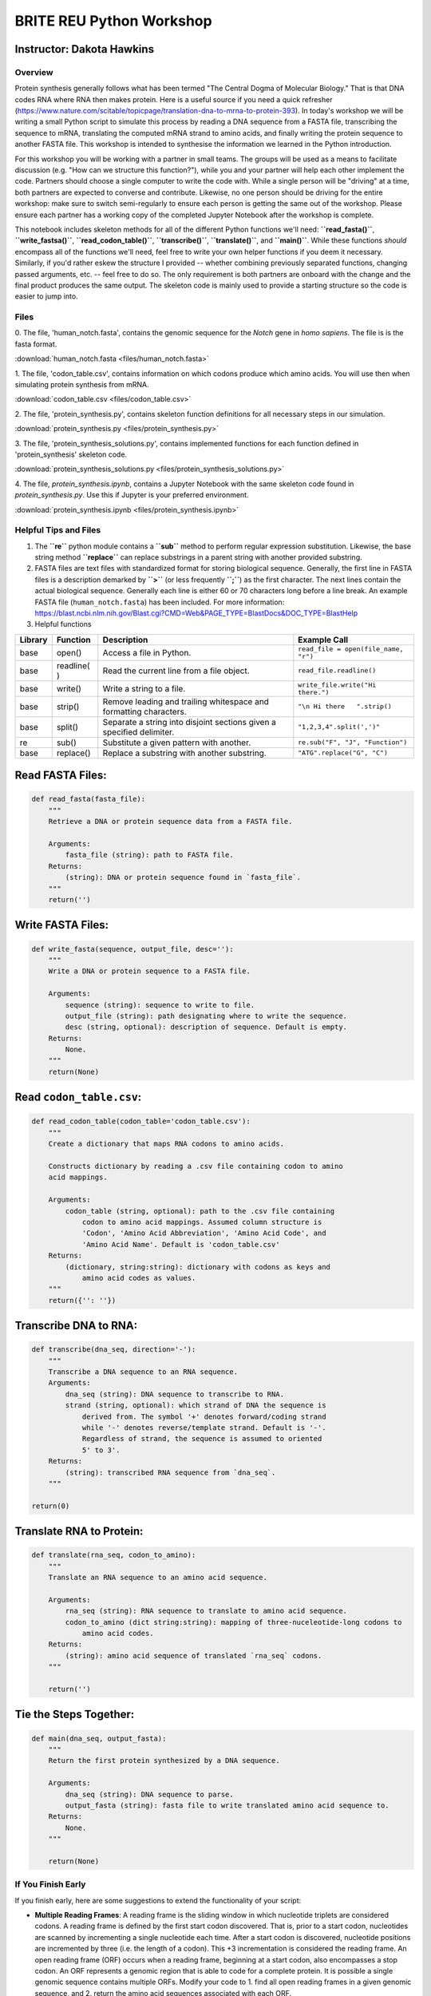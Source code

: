 
BRITE REU Python Workshop
=========================

Instructor: Dakota Hawkins
~~~~~~~~~~~~~~~~~~~~~~~~~~

Overview
--------

Protein synthesis generally follows what has been termed "The Central
Dogma of Molecular Biology." That is that DNA codes RNA where RNA then
makes protein. Here is a useful source if you need a quick refresher
(https://www.nature.com/scitable/topicpage/translation-dna-to-mrna-to-protein-393).
In today's workshop we will be writing a small Python script to simulate
this process by reading a DNA sequence from a FASTA file, transcribing
the sequence to mRNA, translating the computed mRNA strand to amino
acids, and finally writing the protein sequence to another FASTA file.
This workshop is intended to synthesise the information we learned in
the Python introduction.

For this workshop you will be working with a partner in small teams. The
groups will be used as a means to facilitate discussion (e.g. "How can
we structure this function?"), while you and your partner will help each
other implement the code. Partners should choose a single computer to
write the code with. While a single person will be "driving" at a time,
both partners are expected to converse and contribute. Likewise, no one
person should be driving for the entire workshop: make sure to switch
semi-regularly to ensure each person is getting the same out of the
workshop. Please ensure each partner has a working copy of the completed
Jupyter Notebook after the workshop is complete.

This notebook includes skeleton methods for all of the different Python
functions we'll need: **``read_fasta()``**, **``write_fastsa()``**,
**``read_codon_table()``**, **``transcribe()``**, **``translate()``**,
and **``main()``**. While these functions *should* encompass all of the
functions we'll need, feel free to write your own helper functions if
you deem it necessary. Similarly, if you'd rather eskew the structure I
provided -- whether combining previously separated functions, changing
passed arguments, etc. -- feel free to do so. The only requirement is
both partners are onboard with the change and the final product produces
the same output. The skeleton code is mainly used to provide a starting
structure so the code is easier to jump into.

Files
-----

0. The file, 'human\_notch.fasta', contains the genomic sequence for the *Notch*
gene in *homo sapiens*. The file is is the fasta format.

:download:`human_notch.fasta <files/human_notch.fasta>`

1. The file, 'codon\_table.csv', contains information on which codons produce 
which amino acids. You will use then when simulating protein synthesis from
mRNA. 

:download:`codon_table.csv <files/codon_table.csv>`

2. The file, 'protein\_synthesis.py', contains skeleton function definitions
for all necessary steps in our simulation.

:download:`protein_synthesis.py <files/protein_synthesis.py>`

3. The file, 'protein\_synthesis_solutions.py', contains implemented functions
for each function defined in 'protein\_synthesis' skeleton code.

:download:`protein_synthesis_solutions.py <files/protein_synthesis_solutions.py>`

4. The file, `protein_synthesis.ipynb`, contains a Jupyter Notebook with the
same skeleton code found in `protein_synthesis.py`. Use this if Jupyter is your
preferred environment.

:download:`protein_synthesis.ipynb <files/protein_synthesis.ipynb>`

Helpful Tips and Files
----------------------



1. The **``re``** python module contains a **``sub``** method to perform
   regular expression substitution. Likewise, the base string method
   **``replace``** can replace substrings in a parent string with another
   provided substring. 

2. FASTA files are text files with standardized format for storing
   biological sequence. Generally, the first line in FASTA files is a
   description demarked by **``>``** (or less frequently **``;``**) as
   the first character. The next lines contain the actual biological
   sequence. Generally each line is either 60 or 70 characters long
   before a line break. An example FASTA file (``human_notch.fasta``)
   has been included. For more information:
   https://blast.ncbi.nlm.nih.gov/Blast.cgi?CMD=Web&PAGE\_TYPE=BlastDocs&DOC\_TYPE=BlastHelp

3. Helpful functions

+----------+-----------+--------------+-------------------------------------+
| Library  | Function  | Description  | Example Call                        |
+==========+===========+==============+=====================================+
| base     | open()    | Access a     | ``read_file = open(file_name, "r")``|
|          |           | file in      |                                     |
|          |           | Python.      |                                     |
+----------+-----------+--------------+-------------------------------------+
| base     | readline( | Read the     | ``read_file.readline()``            |
|          | )         | current line |                                     |
|          |           | from a file  |                                     |
|          |           | object.      |                                     |
+----------+-----------+--------------+-------------------------------------+
| base     | write()   | Write a      | ``write_file.write("Hi there.")``   |
|          |           | string to a  |                                     |
|          |           | file.        |                                     |
+----------+-----------+--------------+-------------------------------------+
| base     | strip()   | Remove       | ``"\n Hi there   ".strip()``        |
|          |           | leading and  |                                     |
|          |           | trailing     |                                     |
|          |           | whitespace   |                                     |
|          |           | and          |                                     |
|          |           | formatting   |                                     |
|          |           | characters.  |                                     |
+----------+-----------+--------------+-------------------------------------+
| base     | split()   | Separate a   | ``"1,2,3,4".split(',')"``           |
|          |           | string into  |                                     |
|          |           | disjoint     |                                     |
|          |           | sections     |                                     |
|          |           | given a      |                                     |
|          |           | specified    |                                     |
|          |           | delimiter.   |                                     |
+----------+-----------+--------------+-------------------------------------+
| re       | sub()     | Substitute   | ``re.sub("F", "J", "Function")``    |
|          |           | a given      |                                     |
|          |           | pattern with |                                     |
|          |           | another.     |                                     |
+----------+-----------+--------------+-------------------------------------+
| base     | replace() | Replace a    | ``"ATG".replace("G", "C")``         |
|          |           | substring    |                                     |
|          |           | with another |                                     |
|          |           | substring.   |                                     |
+----------+-----------+--------------+-------------------------------------+

Read FASTA Files:
~~~~~~~~~~~~~~~~~

.. code-block:: python

    def read_fasta(fasta_file):
        """
        Retrieve a DNA or protein sequence data from a FASTA file.
    
        Arguments:
            fasta_file (string): path to FASTA file.
        Returns:
            (string): DNA or protein sequence found in `fasta_file`.
        """
        return('')

Write FASTA Files:
~~~~~~~~~~~~~~~~~~

.. code-block:: python

    def write_fasta(sequence, output_file, desc=''):
        """
        Write a DNA or protein sequence to a FASTA file.
    
        Arguments:
            sequence (string): sequence to write to file.
            output_file (string): path designating where to write the sequence.
            desc (string, optional): description of sequence. Default is empty.
        Returns:
            None.
        """
        return(None)

Read ``codon_table.csv``:
~~~~~~~~~~~~~~~~~~~~~~~~~

.. code-block:: python

    def read_codon_table(codon_table='codon_table.csv'):
        """
        Create a dictionary that maps RNA codons to amino acids.
    
        Constructs dictionary by reading a .csv file containing codon to amino
        acid mappings.
    
        Arguments:
            codon_table (string, optional): path to the .csv file containing
                codon to amino acid mappings. Assumed column structure is
                'Codon', 'Amino Acid Abbreviation', 'Amino Acid Code', and
                'Amino Acid Name'. Default is 'codon_table.csv'
        Returns:
            (dictionary, string:string): dictionary with codons as keys and
                amino acid codes as values.
        """
        return({'': ''})

Transcribe DNA to RNA:
~~~~~~~~~~~~~~~~~~~~~~

.. code-block:: python

   def transcribe(dna_seq, direction='-'):
       """
       Transcribe a DNA sequence to an RNA sequence.
       Arguments:
           dna_seq (string): DNA sequence to transcribe to RNA.
           strand (string, optional): which strand of DNA the sequence is
               derived from. The symbol '+' denotes forward/coding strand
               while '-' denotes reverse/template strand. Default is '-'.
               Regardless of strand, the sequence is assumed to oriented
               5' to 3'.
       Returns:
           (string): transcribed RNA sequence from `dna_seq`.
       """

   return(0)

Translate RNA to Protein:
~~~~~~~~~~~~~~~~~~~~~~~~~

.. code-block:: python

    def translate(rna_seq, codon_to_amino):
        """
        Translate an RNA sequence to an amino acid sequence.
    
        Arguments:
            rna_seq (string): RNA sequence to translate to amino acid sequence.
            codon_to_amino (dict string:string): mapping of three-nuceleotide-long codons to
                amino acid codes.
        Returns:
            (string): amino acid sequence of translated `rna_seq` codons.
        """
    
        return('')

Tie the Steps Together:
~~~~~~~~~~~~~~~~~~~~~~~

.. code-block:: python

    def main(dna_seq, output_fasta):
        """
        Return the first protein synthesized by a DNA sequence.
    
        Arguments:
            dna_seq (string): DNA sequence to parse.
            output_fasta (string): fasta file to write translated amino acid sequence to.
        Returns:
            None.
        """
        
        return(None)

If You Finish Early
-------------------

If you finish early, here are some suggestions to extend the
functionality of your script:

-  **Multiple Reading Frames**: A reading frame is the sliding window in which
   nucleotide triplets are considered codons. A reading frame is defined by the
   first start codon discovered. That is, prior to a start codon, nucleotides
   are scanned by incrementing a single nucleotide each time. After a start
   codon is discovered, nucleotide positions are incremented by three (i.e. the
   length of a codon). This +3 incrementation is considered the reading frame.
   An open reading frame (ORF) occurs when a reading frame, beginning at a start
   codon, also encompasses a stop codon. An ORF represents a genomic region that
   is able to code for a complete protein. It is possible a single genomic
   sequence contains multiple ORFs. Modify your code to 1. find all open reading
   frames in a given genomic sequence, and 2. return the amino acid sequences
   associated with each ORF. 

-  **System Arguments**: Using the **``sys``** Python module it is
   possible to access command-line arguments passed by a user.
   Specifically, the **``sys.argv``** variable stores user-passed
   information. Implement command line functionality that takes a
   user-provided FASTA file, converts the DNA sequence to amino acids,
   and outputs to another user-provided FASTA file.

-  **Defensive Programming**: When you're creating a program, usually
   you have a pretty good idea of its use and how it works. However,
   sometimes we're not the only ones using our programs. Therefore, it's
   a good idea to protect against user and input error. For example,
   what happens if non-recoganized letters, whitespace, or special
   characters (**``*``**, **``-``**) are included in the input sequence?
   Ensure your program is able to handle these, but remember some
   characters may have special meanings.

-  **Calculating Statistics**: Higher GC content in genomic regions is
   related to many important biological functions such as protein
   coding. Discuss with your partner the best way to measure the GC
   content of a DNA sequence. Once you've agreed on the best way,
   implement a function that will calculate the percentage along a
   provided sequence. Using the Python module **``matplotlib``**, the
   output of this function to visualize how the measure changes along
   the sequence. In order to easily identify areas of high and low GC
   content, make sure to include a line that plots the mean level
   accross sequence.

-  **Simulating Single Nucleotide Polymorphisms**: Single nucleotide
   polymorphisms (SNPs) are single-point mutations that change the
   nucleotide of a single base in a strand of DNA. SNPs are incredibly
   important in genome-wide association studies (GWAS) that look to
   infer the relationship between specific genotypes and phenotypic
   outcomes such as disease status. Using a numerical library, such as
   **numpy/scipy**, create a function to randomly select a base for
   mutation. Apply some function that determines the identity of the
   newly mutated base. How biologically reasonable is your model? What
   biological phenomena should we consider to create an accurate
   simulation?

For some exercises, you will likely need to look for, and read, library
specific documentation in order to implement the functions. This alone
is a helpful exercise, as throughout your coding career you will
continually need to reference documentation.
